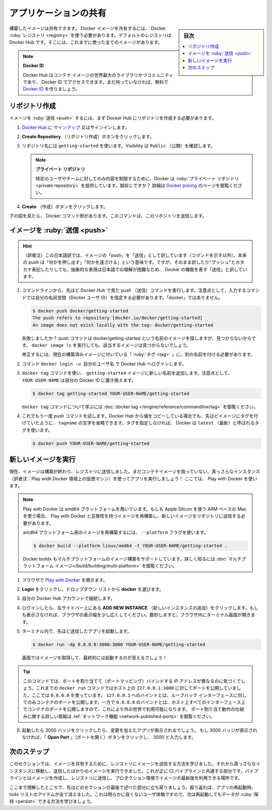 ﻿.. -*- coding: utf-8 -*-
.. URL: https://docs.docker.com/get-started/04_sharing_app/
   doc version: 24.0
      https://github.com/docker/docker.github.io/blob/master/get-started/04_sharing_app.md
.. check date: 2023/07/17
.. Commits on Jun 15, 2023 6aa908c3b807b281072432ae095c2d45be3e3ce5
.. -----------------------------------------------------------------------------

.. Share the application
.. _share-the-application:

========================================
アプリケーションの共有
========================================

.. sidebar:: 目次

   .. contents:: 
       :depth: 2
       :local:

.. Now that you’ve built an image, you can share it. To share Docker images, you have to use a Docker registry. The default registry is Docker Hub and is where all of the images you’ve used have come from.

構築したイメージは共有できます。 Docker イメージを共有するには、 Docker :ruby:`レジストリ <registry>` を使う必要があります。デフォルトのレジストリは Docker Hub です。そこには、これまでに使った全てのイメージがあります。

..    Docker ID
    A Docker ID allows you to access Docker Hub which is the world’s largest library and community for container images. Create a Docker ID for free if you don’t have one.

.. note:: **Docker ID**

   Docker Hub はコンテナ イメージの世界最大のライブラリかつコミュニティであり、 Docker ID でアクセスできます。まだ持っていなければ、無料で `Docker ID <https://hub.docker.com/signup>`_ を作りましょう。

.. Create a repo
.. _create-a-repo:

リポジトリ作成
====================

.. To push an image, we first need to create a repository on Docker Hub.

イメージを :ruby:`送信 <push>` するには、まず Docker Hub にリポジトリを作成する必要があります。

..    Sign up or Sign in to Docker Hub.

1. `Docker Hub <https://hub.docker.com/>`_ に `サインアップ <https://www.docker.com/pricing?utm_source=docker&utm_medium=webreferral&utm_campaign=docs_driven_upgrade>`_ 又はサインインします。

..    Click the Create Repository button.

2. **Create Repository** （リポジトリ作成）ボタンをクリックします。

..    For the repo name, use getting-started. Make sure the Visibility is Public.

3. リポジトリ名には ``getting-started`` を使います。Visibility は ``Public`` （公開）を確認します。

   ..        Private repositories
        Did you know that Docker offers private repositories which allows you to restrict content to specific users or teams? Check out the details on the Docker pricing page.

   .. note::
   
      **プライベート リポジトリ**
   
      特定のユーザやチームに対してのみ内容を制限するために、Docker は :ruby:`プライベート リポジトリ <private repository>` を提供しています。御存じですか？ 詳細は `Docker pricing <https://www.docker.com/pricing?utm_source=docker&utm_medium=webreferral&utm_campaign=docs_driven_upgrade>`_ のページを御覧ください。

..    Click the Create button!

4. **Create** （作成）ボタンをクリックします。

.. If you look at the image below an example Docker command can be seen. This command will push to this repo.

下の図を見たら、 Docker コマンド例があります。このコマンドは、このリポジトリを送信します。

.. image:: ./images/push-command.png
   :alt: Docker コマンドの push 例

.. Push the image
.. _push-the-image:

イメージを :ruby:`送信 <push>`
========================================

.. hint::

   （訳者注）この日本語訳では、イメージの「push」を「送信」として訳しています（コマンドを示す以外）。本来の push は「何かを押し出す」「何かを遠ざける」という意味です。ですが、そのまま訳したり"プッシュ"とカタカナ表記したりしても、抽象的な表現は日本語での理解が困難なため、 Docker の機能を表す「送信」と訳しています。

.. In the command line, try running the push command you see on Docker Hub. Note that your command will be using your namespace, not “docker”.

1. コマンドラインから、先ほど Docker Hub で見た push （送信）コマンドを実行します。注意点として、入力するコマンドでは自分の名前空間（Docker ユーザ ID）を指定する必要があります。「docker」ではありません。

   .. code-block:: bash
   
      $ docker push docker/getting-started
      The push refers to repository [docker.io/docker/getting-started]
      An image does not exist locally with the tag: docker/getting-started


   .. Why did it fail? The push command was looking for an image named docker/getting-started, but didn’t find one. If you run docker image ls, you won’t see one either.

   失敗しましたか？ push コマンドは docker/getting-started という名前のイメージを探しますが、見つからないからです。 ``docker image ls`` を実行しても、該当するイメージは見つからないでしょう。

   .. To fix this, you need to “tag” your existing image you’ve built to give it another name.

   修正するには、現在の構築済みイメージに付いている「 :ruby:`タグ <tag>` 」に、別の名前を付ける必要があります。

.. Login to the Docker Hub using the command docker login -u YOUR-USER-NAME.

2. コマンド ``docker login -u 自分のユーザ名`` で Docker Hub へログインします。

.. Use the docker tag command to give the getting-started image a new name. Be sure to swap out YOUR-USER-NAME with your Docker ID.

3. ``docker tag`` コマンドを使い、 ``getting-started`` イメージに新しい名前を追加します。注意点として、 ``YOUR-USER-NAME`` は自分の Docker ID に置き換えます。

   .. code-block:: bash
   
      $ docker tag getting-started YOUR-USER-NAME/getting-started

   .. To learn more about the docker tag command, see docker tag.
   
   ``docker tag`` コマンドについて学ぶには :doc:`docker tag </engine/reference/commandline/tag>` を御覧ください。

.. Now try your push command again. If you’re copying the value from Docker Hub, you can drop the tagname portion, as you didn’t add a tag to the image name. If you don’t specify a tag, Docker will use a tag called latest.

4. これでもう一度 push コマンドを試します。Docker  Hub から値をコピーしている場合でも、先ほどイメージにタグを付けていたように、 ``tagname`` の文字を省略できます。タグを指定しなければ、 Docker は ``latest`` （最新）と呼ばれるタグを使います。

   .. code-block:: bash
   
      $ docker push YOUR-USER-NAME/getting-started

.. Run the image on a new instance
.. _run-the-image-on-a-new-instance:

新しいイメージを実行
========================================

.. Now that your image has been built and pushed into a registry, try running your app on a brand new instance that has never seen this container image. To do this, you will use Play with Docker.

現在、イメージは構築が終わり、レジストリに送信しました。まだコンテナイメージを扱っていない、真っさらなインスタンス（訳者注：Play widh Docker 環境上の仮想マシン）を使ってアプリを実行しましょう！ ここでは、 Play with Docker を使います。

.. note::

   .. Play with Docker uses the amd64 platform. If you are using an ARM based Mac with Apple Silicon, you will need to rebuild the image to be compatible with Play with Docker and push the new image to your repository.

   Play with Docker は amd64 プラットフォームを用いています。もしも Apple Silicon を使う ARM ベースの Mac を使う場合、 Play with Docker と互換性を持つイメージを再構築し、新しいイメージをリポジトリに送信する必要があります。

   .. To build an image for the amd64 platform, use the --platform flag.
   
   amd64 プラットフォーム用のイメージを再構築するには、 ``--platform`` フラグを使います。

   .. code-block:: bash
   
      $ docker build --platform linux/amd64 -t YOUR-USER-NAME/getting-started .

   .. Docker buildx also supports building multi-platform images. To learn more, see Multi-platform images.

   Docker buildx もマルチプラットフォームのイメージ構築をサポートしています。詳しく知るには :doc:`マルチプラットフォーム イメージ</build/building/multi-platform>` を御覧ください。


..    Open your browser to Play with Docker.

1. ブラウザで `Play with Docker <https://labs.play-with-docker.com/>`_ を開きます。

..    Click Login and then select docker from the drop-down list.

2. **Login** をクリックし、ドロップダウン リストから **docker** を選びます。

..    Connect with your Docker Hub account.

3. 自分の Docker Hub アカウントで接続します。

..    Once you’re logged in, click on the ADD NEW INSTANCE option on the left side bar. If you don’t see it, make your browser a little wider. After a few seconds, a terminal window opens in your browser.

4. ログインしたら、左サイドバー上にある **ADD NEW INSTANCE** （新しいインスタンスの追加）をクリックします。もしも表示さなければ、ブラウザの表示幅を少し広くしてください。数秒しますと、ブラウザ内にターミナル画面が開きます。

   .. image:: ./images/pwd-add-new-instance.png
      :alt: Play with Docker と新しいインスタンス

..    In the terminal, start your freshly pushed app.

5. ターミナル内で、先ほど送信したアプリを起動します。

   .. code-block:: bash
   
      $ docker run -dp 0.0.0.0:3000:3000 YOUR-USER-NAME/getting-started

   .. You should see the image get pulled down and eventually start up.

   画面ではイメージを取得して、最終的には起動するのが見えるでしょう！

.. You may have noticed that this command binds the port mapping to a different IP address. Previous docker run commands published ports to 127.0.0.1:3000 on the host. This time, you’re using 0.0.0.0.
   Binding to 127.0.0.1 only exposes a container’s ports to the loopback interface. Binding to 0.0.0.0, however, exposes the container’s port on all interfaces of the host, making it available to the outside world.
   For more information about how port mapping works, see Networking.

.. tip::

   このコマンドでは、ポートを割り当てて（ポートマッピング）バインドする IP アドレスが異なるのに気づくでしょう。これまでの ``docker run`` コマンドではホスト上の ``127.0.0.1:3000`` に対してポートを公開していました。ここでは ``0.0.0.0`` を使っています。
   ``127.0.0.1`` へのバインドとは、ループバック インターフェースに対してのみコンテナのポートを公開します。一方で ``0.0.0.0`` のバインドとは、ホスト上すべてのインターフェース上でコンテナのポートを公開しますので、これにより外の世界で利用可能になります。
   ポート割り当て動作の仕組みに関する詳しい情報は :ref:`ネットワーク機能 <network-published-ports>` を御覧ください。


.. Select on the 3000 badge when it comes up and you should see the app with your modifications. If the 3000 badge doesn’t show up, you can select on the Open Port button and type in 3000.

6. 起動したら 3000 バッジをクリックしたら、変更を加えたアプリが表示されるでしょう。 もし 3000 バッジが表示されなければ、「 **Open Port** 」（ポートを開く）ボタンをクリックし、 3000 と入力します。

.. Next steps
.. _part_4-next-steps:

次のステップ
====================

.. In this section, you learned how to share your images by pushing them to a registry. You then went to a brand new instance and were able to run the freshly pushed image. This is quite common in CI pipelines, where the pipeline will create the image and push it to a registry and then the production environment can use the latest version of the image.

このセクションでは、イメージを共有するために、レジストリにイメージを送信する方法を学びました。それから真っさらなインスタンスに移動し、送信したばかりのイメージを実行できました。これが正に CI パイプラインと共通する部分です。パイプラインとはイメージを作成し、レジストリに送信し、プロダクション環境でイメージの最新版を利用できる場所です。

.. Now you can circle back around to what you noticed at the end of the last section. As a reminder, you noticed that when you restarted the app, you lost all of your todo list items. That’s obviously not a great user experience, so next you’ll learn how you can persist the data across restarts.

ここまで理解したところで、先ほどのセクションの最後で述べた部分に立ち戻りましょう。振り返れば、アプリの再起動時、todo リストのアイテムが全て消えました。これは明らかに良くないユーザ体験ですので、次は再起動してもデータが :ruby:`保持 <persist>` できる方法を学びましょう。


.. seealso::

   Share the application
      https://docs.docker.com/get-started/04_sharing_app/


